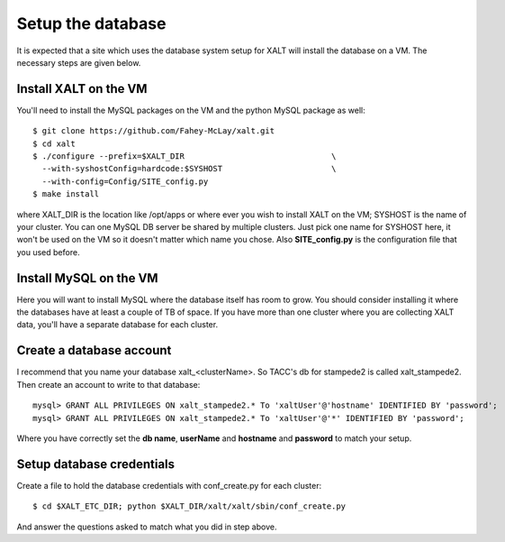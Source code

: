 Setup the database
------------------

It is expected that a site which uses the database system setup for
XALT will install the database on a VM.  The necessary steps are given
below.

Install XALT on the VM
^^^^^^^^^^^^^^^^^^^^^^

You'll need to install the MySQL packages on the VM and the
python MySQL package as well::

    $ git clone https://github.com/Fahey-McLay/xalt.git
    $ cd xalt
    $ ./configure --prefix=$XALT_DIR                               \
      --with-syshostConfig=hardcode:$SYSHOST                       \
      --with-config=Config/SITE_config.py 
    $ make install

where XALT_DIR is the location like /opt/apps or where ever you wish
to install XALT on the VM; SYSHOST is the name of your cluster.  You
can one MySQL DB server be shared by multiple clusters.  Just pick one
name for SYSHOST here, it won't be used on the VM so it doesn't matter
which name you chose. Also **SITE_config.py** is the configuration
file that you used before.


Install MySQL on the VM
^^^^^^^^^^^^^^^^^^^^^^^

Here you will want to install MySQL where the database itself has room
to grow.  You should consider installing it where the databases have
at least a couple of TB of space.  If you have more than one cluster
where you are collecting XALT data, you'll have a separate database
for each cluster.

Create a database account
^^^^^^^^^^^^^^^^^^^^^^^^^

I recommend that you name your database xalt_<clusterName>.  So TACC's db for
stampede2 is called xalt_stampede2. Then create an account to write to
that database::

    mysql> GRANT ALL PRIVILEGES ON xalt_stampede2.* To 'xaltUser'@'hostname' IDENTIFIED BY 'password';
    mysql> GRANT ALL PRIVILEGES ON xalt_stampede2.* To 'xaltUser'@'*' IDENTIFIED BY 'password';
    
Where you have correctly set the **db name**, **userName** and **hostname** and
**password** to match your setup.

Setup database credentials
^^^^^^^^^^^^^^^^^^^^^^^^^^
Create a file to hold the database credentials with
conf_create.py for each cluster::

    $ cd $XALT_ETC_DIR; python $XALT_DIR/xalt/xalt/sbin/conf_create.py

And answer the questions asked to match what you did in step above.
